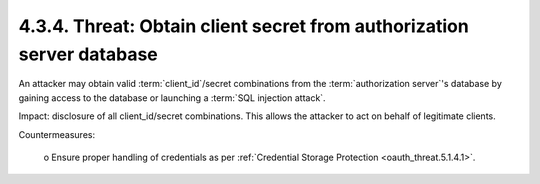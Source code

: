 4.3.4.  Threat: Obtain client secret from authorization server database
^^^^^^^^^^^^^^^^^^^^^^^^^^^^^^^^^^^^^^^^^^^^^^^^^^^^^^^^^^^^^^^^^^^^^^^^^^^^^^^^^

An attacker may obtain valid :term:`client_id`/secret combinations 
from the :term:`authorization server`'s database 
by gaining access to the database or launching a :term:`SQL injection attack`.  

Impact: 
disclosure of all client_id/secret combinations.  
This allows the attacker to act on behalf of legitimate clients.

Countermeasures:

   o  Ensure proper handling of credentials as per :ref:`Credential Storage Protection <oauth_threat.5.1.4.1>`.


